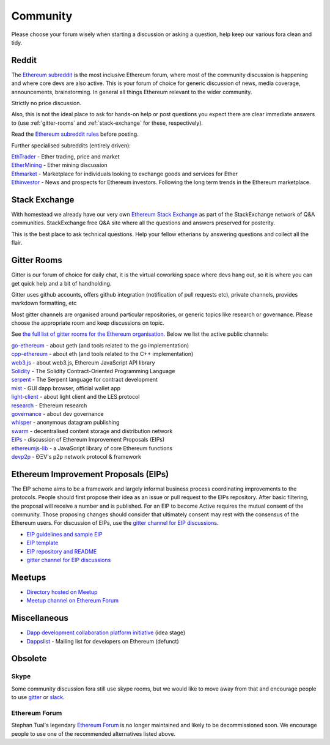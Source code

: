 .. _community:

********************************************************************************
Community
********************************************************************************

Please choose your forum wisely when starting a discussion or asking a question, help keep our various fora clean and tidy.

Reddit
================================================================================


The `Ethereum subreddit`_ is the most inclusive Ethereum forum, where most of the community discussion is happening and where core devs are also active. This is your forum of choice for generic discussion of news, media coverage, announcements, brainstorming. In general all things Ethereum relevant to the wider community.

Strictly no price discussion.

Also, this is not the ideal place to ask for hands-on help or post questions you expect there are clear immediate answers to (use :ref:`gitter-rooms` and :ref:`stack-exchange` for these, respectively).

Read the `Ethereum subreddit rules`_ before posting.

Further specialised subreddits (entirely  driven):

| `EthTrader`_ - Ether trading, price and  market
| `EtherMining`_ - Ether mining discussion
| `Ethmarket`_ - Marketplace for individuals looking to exchange goods and services for Ether
| `Ethinvestor`_ - News and prospects for Ethereum investors. Following the long term trends in the Ethereum marketplace.


.. _Ethereum subreddit: https://www.reddit.com/r/ethereum/
.. _Ethereum subreddit rules: http://www.reddit.com/r/ethereum/comments/3auc97/ethereum_subreddit_rules/
.. _EthTrader: https://www.reddit.com/r/EthTrader/
.. _EtherMining: https://www.reddit.com/r/EtherMining/
.. _ethmarket: https://www.reddit.com/r/ethmarket/
.. _Ethinvestor: https://www.reddit.com/r/Ethinvestor/


.. _stack-exchange:

Stack Exchange
================================================================================

With homestead we already have our very own `Ethereum Stack Exchange <http://ethereum.stackexchange.com/>`_ as part of the StackExchange network of Q&A communities. StackExchange free Q&A site where all the questions and answers preserved for posterity.

This is the best  place to ask technical questions. Help your fellow etherians by answering questions and collect all the flair.


.. _gitter-rooms:

Gitter Rooms
================================================================================

Gitter is our forum of choice for daily chat, it is the virtual coworking space where devs hang out, so it is where you can get quick help and a bit of handholding.

Gitter uses github accounts, offers github integration (notification of pull requests etc), private channels, provides markdown formatting, etc

Most gitter channels are organised around particular repositories, or generic topics like research or governance. Please choose the appropriate room and keep discussions on topic.

See `the full list of gitter rooms for the Ethereum organisation`_. Below we list the active public channels:

| `go-ethereum`_ - about geth (and tools related to the go implementation)
| `cpp-ethereum`_ - about eth (and tools related to the C++ implementation)
| `web3.js`_ - about web3.js, Ethereum JavaScript API library
| `Solidity`_ - The Solidity Contract-Oriented Programming Language
| `serpent`_ - The Serpent language for contract development
| `mist`_ - GUI dapp browser, official wallet app
| `light-client`_ - about light client and the LES protocol
| `research`_ - Ethereum research
| `governance`_ - about dev governance
| `whisper`_ - anonymous datagram publishing
| `swarm`_ - decentralised content storage and distribution network
| `EIPs`_ - discussion of _`Ethereum Improvement Proposals (EIPs)`
| `ethereumjs-lib`_ - a JavaScript library of core Ethereum functions
| `devp2p`_ -  ÐΞV's p2p network protocol & framework


.. _the full list of gitter rooms for the Ethereum organisation: https://gitter.im/orgs/ethereum/rooms

.. _go-ethereum: https://gitter.im/ethereum/go-ethereum
.. _cpp-ethereum: https://gitter.im/ethereum/cpp-ethereum
.. _web3.js: https://gitter.im/ethereum/web3.js
.. _Solidity: https://gitter.im/ethereum/Solidity
.. _serpent: https://gitter.im/ethereum/serpent
.. _mist: https://gitter.im/ethereum/mist
.. _light-client: https://gitter.im/ethereum/light-client
.. _research: https://gitter.im/ethereum/research
.. _governance: https://gitter.im/ethereum/governance
.. _whisper: https://gitter.im/ethereum/whisper
.. _swarm: https://gitter.im/ethereum/swarm
.. _EIPs: https://gitter.im/ethereum/EIPs
.. _ethereumjs-lib: https://gitter.im/ethereum/ethereumjs-lib
.. _devp2p: https://gitter.im/ethereum/devp2p

Ethereum Improvement Proposals (EIPs)
================================================================================

The EIP scheme aims to be a framework and largely informal business process coordinating improvements to the protocols. People should first propose their idea as an issue or  pull request to the EIPs repository. After basic filtering, the proposal will receive a number and is published. For an EIP to become Active requires the mutual consent of the community. Those proposing changes should consider that ultimately consent may rest with the consensus of the Ethereum users.
For discussion of EIPs, use the `gitter channel for EIP discussions`_.


* `EIP guidelines and sample EIP <https://github.com/ethereum/EIPs/blob/master/EIPS/eip-1.mediawiki>`_
* `EIP template <https://github.com/ethereum/EIPs/blob/master/eip-X.mediawiki>`_
* `EIP repository and README <https://github.com/ethereum/EIPshttps://github.com/ethereum/EIPs>`_
* `gitter channel for EIP discussions <https://gitter.im/ethereum/EIPs>`_

Meetups
================================================================================

* `Directory hosted on Meetup <http://www.meetup.com/topics/ethereum/>`_
* `Meetup channel on Ethereum Forum <http://forum.ethereum.org/categories/meetups/>`_

Miscellaneous
================

* `Dapp development collaboration platform initiative <https://www.reddit.com/r/ethereum/comments/44yoap/can_we_go_ahead_and_create_a_dapp_development/>`_ (idea stage)
* `Dappslist <http://dapplist.net/>`_ - Mailing list for developers on Ethereum (defunct)

Obsolete
===================

Skype
-------
Some community discussion fora still use skype rooms, but we would like to move away from that and encourage people to use `gitter <http://gitter.im>`_ or `slack <http://slack.com>`_.

Ethereum Forum
--------------------

Stephan Tual's legendary `Ethereum Forum <https://forum.ethereum.org/>`_ is no longer maintained and likely to be decommissioned soon. We encourage people to use one of the recommended alternatives listed above.
